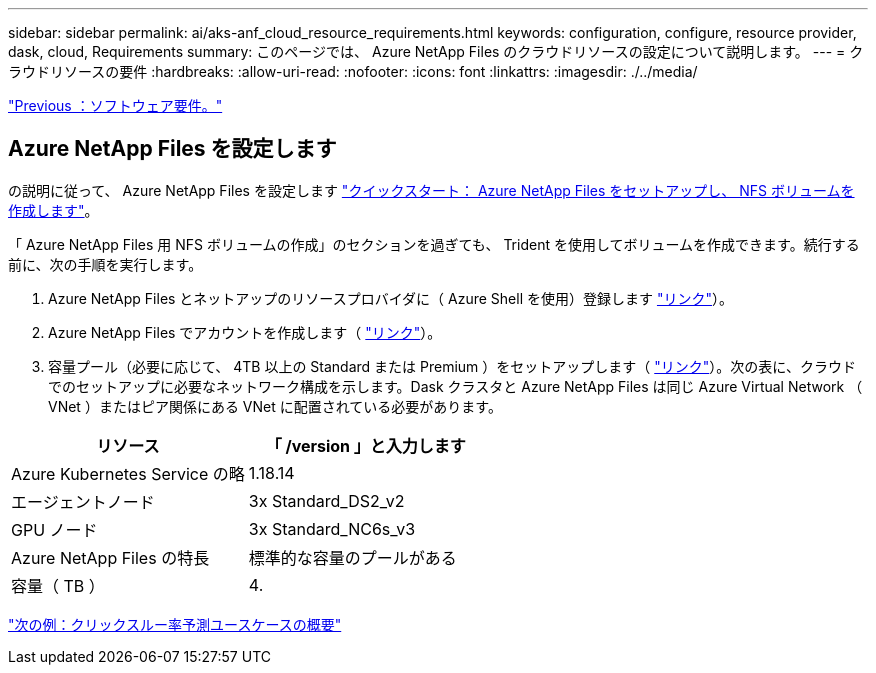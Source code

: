 ---
sidebar: sidebar 
permalink: ai/aks-anf_cloud_resource_requirements.html 
keywords: configuration, configure, resource provider, dask, cloud, Requirements 
summary: このページでは、 Azure NetApp Files のクラウドリソースの設定について説明します。 
---
= クラウドリソースの要件
:hardbreaks:
:allow-uri-read: 
:nofooter: 
:icons: font
:linkattrs: 
:imagesdir: ./../media/


link:aks-anf_software_requirements.html["Previous ：ソフトウェア要件。"]



== Azure NetApp Files を設定します

の説明に従って、 Azure NetApp Files を設定します https://docs.microsoft.com/azure/azure-netapp-files/azure-netapp-files-quickstart-set-up-account-create-volumes?tabs=azure-portal["クイックスタート： Azure NetApp Files をセットアップし、 NFS ボリュームを作成します"^]。

「 Azure NetApp Files 用 NFS ボリュームの作成」のセクションを過ぎても、 Trident を使用してボリュームを作成できます。続行する前に、次の手順を実行します。

. Azure NetApp Files とネットアップのリソースプロバイダに（ Azure Shell を使用）登録します https://docs.microsoft.com/azure/azure-netapp-files/azure-netapp-files-register["リンク"^]）。
. Azure NetApp Files でアカウントを作成します（ https://docs.microsoft.com/azure/azure-netapp-files/azure-netapp-files-create-netapp-account["リンク"^]）。
. 容量プール（必要に応じて、 4TB 以上の Standard または Premium ）をセットアップします（ https://docs.microsoft.com/azure/azure-netapp-files/azure-netapp-files-set-up-capacity-pool["リンク"^]）。次の表に、クラウドでのセットアップに必要なネットワーク構成を示します。Dask クラスタと Azure NetApp Files は同じ Azure Virtual Network （ VNet ）またはピア関係にある VNet に配置されている必要があります。


|===
| リソース | 「 /version 」と入力します 


| Azure Kubernetes Service の略 | 1.18.14 


| エージェントノード | 3x Standard_DS2_v2 


| GPU ノード | 3x Standard_NC6s_v3 


| Azure NetApp Files の特長 | 標準的な容量のプールがある 


| 容量（ TB ） | 4. 
|===
link:aks-anf_click-through_rate_prediction_use_case_summary.html["次の例：クリックスルー率予測ユースケースの概要"]
